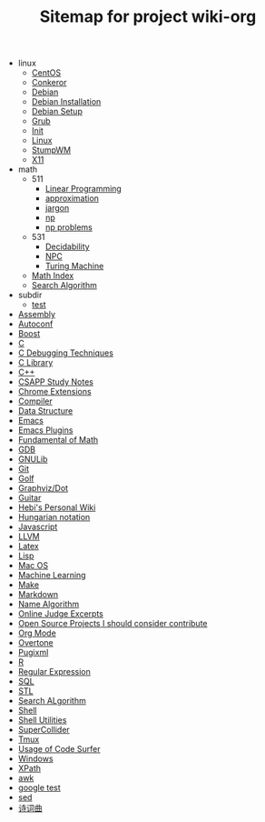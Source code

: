 #+TITLE: Sitemap for project wiki-org

   + linux
     + [[file:linux/centos.org][CentOS]]
     + [[file:linux/conkeror.org][Conkeror]]
     + [[file:linux/debian.org][Debian]]
     + [[file:linux/debian-install.org][Debian Installation]]
     + [[file:linux/debian-setup.org][Debian Setup]]
     + [[file:linux/grub.org][Grub]]
     + [[file:linux/init.org][Init]]
     + [[file:linux/linux.org][Linux]]
     + [[file:linux/stumpwm.org][StumpWM]]
     + [[file:linux/x11.org][X11]]
   + math
     + 511
       + [[file:math/511/lp.org][Linear Programming]]
       + [[file:math/511/approximation.org][approximation]]
       + [[file:math/511/jargon.org][jargon]]
       + [[file:math/511/np.org][np]]
       + [[file:math/511/np-problems.org][np problems]]
     + 531
       + [[file:math/531/decidability.org][Decidability]]
       + [[file:math/531/NPC.org][NPC]]
       + [[file:math/531/tm.org][Turing Machine]]
     + [[file:math/index.org][Math Index]]
     + [[file:math/search-alg.org][Search Algorithm]]
   + subdir
     + [[file:subdir/test.org][test]]
   + [[file:assembly.org][Assembly]]
   + [[file:autoconf.org][Autoconf]]
   + [[file:boost.org][Boost]]
   + [[file:c.org][C]]
   + [[file:c-debug.org][C Debugging Techniques]]
   + [[file:c-lib.org][C Library]]
   + [[file:cpp.org][C++]]
   + [[file:csapp.org][CSAPP Study Notes]]
   + [[file:chrome.org][Chrome Extensions]]
   + [[file:compiler.org][Compiler]]
   + [[file:data-structure.org][Data Structure]]
   + [[file:emacs.org][Emacs]]
   + [[file:emacs-plugins.org][Emacs Plugins]]
   + [[file:math-fund.org][Fundamental of Math]]
   + [[file:gdb.org][GDB]]
   + [[file:gnulib.org][GNULib]]
   + [[file:git.org][Git]]
   + [[file:golf.org][Golf]]
   + [[file:dot.org][Graphviz/Dot]]
   + [[file:guitar.org][Guitar]]
   + [[file:index.org][Hebi's Personal Wiki]]
   + [[file:hungarian.org][Hungarian notation]]
   + [[file:js.org][Javascript]]
   + [[file:llvm.org][LLVM]]
   + [[file:latex.org][Latex]]
   + [[file:lisp.org][Lisp]]
   + [[file:mac.org][Mac OS]]
   + [[file:machine-learning.org][Machine Learning]]
   + [[file:make.org][Make]]
   + [[file:markdown.org][Markdown]]
   + [[file:name-alg.org][Name Algorithm]]
   + [[file:oj.org][Online Judge Excerpts]]
   + [[file:open-source.org][Open Source Projects I should consider contribute]]
   + [[file:org.org][Org Mode]]
   + [[file:overtone.org][Overtone]]
   + [[file:pugixml.org][Pugixml]]
   + [[file:r.org][R]]
   + [[file:regex.org][Regular Expression]]
   + [[file:sql.org][SQL]]
   + [[file:stl.org][STL]]
   + [[file:search-alg.org][Search ALgorithm]]
   + [[file:shell.org][Shell]]
   + [[file:shell-utils.org][Shell Utilities]]
   + [[file:supercollider.org][SuperCollider]]
   + [[file:tmux.org][Tmux]]
   + [[file:code-surfer.org][Usage of Code Surfer]]
   + [[file:windows.org][Windows]]
   + [[file:xpath.org][XPath]]
   + [[file:awk.org][awk]]
   + [[file:google-test.org][google test]]
   + [[file:sed.org][sed]]
   + [[file:poem.org][诗词曲]]
